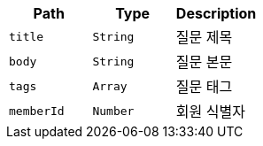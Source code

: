 |===
|Path|Type|Description

|`+title+`
|`+String+`
|질문 제목

|`+body+`
|`+String+`
|질문 본문

|`+tags+`
|`+Array+`
|질문 태그

|`+memberId+`
|`+Number+`
|회원 식별자

|===